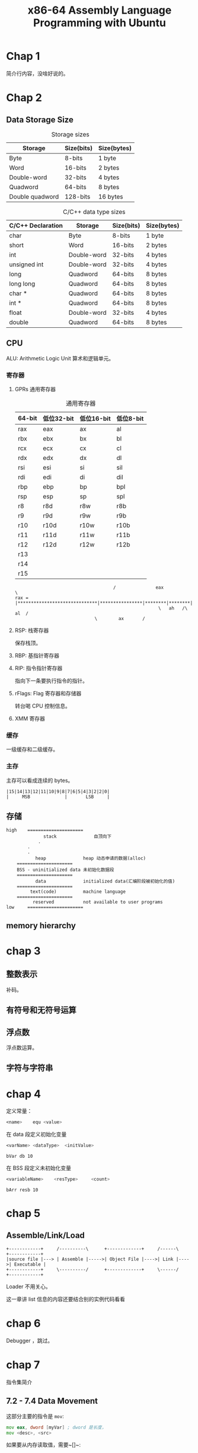 #+TITLE: x86-64 Assembly Language Programming with Ubuntu
#+OPTIONS: ^:nil
* Chap 1
简介行内容，没啥好说的。
* Chap 2
** Data Storage Size
#+CAPTION: Storage sizes
| Storage         | Size(bits) | Size(bytes) |
|-----------------+------------+-------------|
| Byte            | 8-bits     | 1 byte      |
| Word            | 16-bits    | 2 bytes     |
| Double-word     | 32-bits    | 4 bytes     |
| Quadword        | 64-bits    | 8 bytes     |
| Double quadword | 128-bits   | 16 bytes    |

#+CAPTION: C/C++ data type sizes
| C/C++ Declaration | Storage     | Size(bits) | Size(bytes) |
|-------------------+-------------+------------+-------------|
| char              | Byte        | 8-bits     | 1 byte      |
| short             | Word        | 16-bits    | 2 bytes     |
| int               | Double-word | 32-bits    | 4 bytes     |
| unsigned int      | Double-word | 32-bits    | 4 bytes     |
| long              | Quadword    | 64-bits    | 8 bytes     |
| long long         | Quadword    | 64-bits    | 8 bytes     |
| char *            | Quadword    | 64-bits    | 8 bytes     |
| int *             | Quadword    | 64-bits    | 8 bytes     |
| float             | Double-word | 32-bits    | 4 bytes     |
| double            | Quadword    | 64-bits    | 8 bytes     |

** CPU

ALU: Arithmetic Logic Unit 算术和逻辑单元。

*** 寄存器

**** GPRs 通用寄存器
#+CAPTION: 通用寄存器
| 64-bit | 低位32-bit | 低位16-bit | 低位8-bit |
|--------+------------+------------+-----------|
| rax    | eax        | ax         | al        |
| rbx    | ebx        | bx         | bl        |
| rcx    | ecx        | cx         | cl        |
| rdx    | edx        | dx         | dl        |
| rsi    | esi        | si         | sil       |
| rdi    | edi        | di         | dil       |
| rbp    | ebp        | bp         | bpl       |
| rsp    | esp        | sp         | spl       |
| r8     | r8d        | r8w        | r8b       |
| r9     | r9d        | r9w        | r9b       |
| r10    | r10d       | r10w       | r10b      |
| r11    | r11d       | r11w       | r11b      |
| r12    | r12d       | r12w       | r12b      |
| r13    |            |            |           |
| r14    |            |            |           |
| r15    |            |            |           |

#+CAPTION: rax 可视化
#+BEGIN_EXAMPLE
                                     /               eax                \
rax = |******************************|****************|********|********|
                                                      \   ah   /\   al  /
						      \        ax       /
#+END_EXAMPLE

**** RSP: 栈寄存器
保存栈顶。

**** RBP: 基指针寄存器

**** RIP: 指令指针寄存器
指向下一条要执行指令的指针。

**** rFlags: Flag 寄存器和存储器
转台喝 CPU 控制信息。

**** XMM 寄存器

*** 缓存
一级缓存和二级缓存。
*** 主存
主存可以看成连续的 bytes。

#+CAPTION: 小存储 2byte 实例
#+BEGIN_EXAMPLE
|15|14|13|12|11|10|9|8|7|6|5|4|3|2|2|0|
|     MSB             |       LSB     |
#+END_EXAMPLE
** 存储
#+CAPTION: 程序内存
#+BEGIN_EXAMPLE
high    =====================
              stack              自顶向下
	        .
		.
		.
	       heap              heap 动态申请的数据(alloc)
	=====================
	BSS - uninitialized data 未初始化数据段
	=====================
	       data              initialized data(汇编阶段被初始化的值)
	=====================
	     text(code)          machine language
	=====================
	      reserved           not available to user programs
low 	=====================
#+END_EXAMPLE
** memory hierarchy
* chap 3
** 整数表示
补码。
** 有符号和无符号运算
** 浮点数
浮点数运算。
** 字符与字符串
* chap 4
定义常量：
#+BEGIN_SRC asm
  <name>	equ	<value>
#+END_SRC

在 data 段定义初始化变量
#+BEGIN_SRC asm
  <varName>	<dataType>	<initValue>
#+END_SRC
#+CAPTION: data 段定义
#+BEGIN_EXAMPLE
bVar db 10
#+END_EXAMPLE

在 BSS 段定义未初始化变量
#+BEGIN_SRC asm
  <variableName>    <resType>     <count>
#+END_SRC
#+CAPTION: 在 BSS 段定义 array
#+BEGIN_EXAMPLE
bArr resb 10
#+END_EXAMPLE
* chap 5
** Assemble/Link/Load

#+BEGIN_EXAMPLE
+------------+     /----------\      +-------------+     /------\     +------------+
|source file |---> | Assemble |----->| Object File |---->| Link |---->| Executable |
+------------+     \----------/      +-------------+     \------/     +------------+
#+END_EXAMPLE
Loader 不用关心。

这一章讲 list 信息的内容还要结合别的实例代码看看
* chap 6
Debugger ，跳过。
* chap 7
指令集简介
** 7.2 - 7.4 Data Movement
这部分主要的指令是 ~mov~:
#+BEGIN_SRC asm
  mov eax, dword [myVar] ; dword 是长度，
  mov <desc>, <src>	
#+END_SRC
如果要从内存读取值，需要~[]~:
#+BEGIN_SRC asm
  mov rax, qword [var1] ; 将 var1 的值读到 rax
  mov rax, var1         ; 将 var1 的地址读到 rax	  
#+END_SRC
读内存地址有另外一个指令：
#+BEGIN_SRC asm
  lea <reg64>, <mem>
#+END_SRC
最后是一些涉及转换的内容，比如从 quadword 读一个 byte 到另外一个寄存器。
从大到小的转换要小心截断。
#+CAPTION: 截断示例
#+BEGIN_SRC asm
  mov rax, 500
  mov byte [bVal], al	
#+END_SRC

从小到大的转换主要是要区分有符号和无符号，无符号填0即可，有符号需要根据符号选择填0或者填1.
** 7.5 Integer Arithmetic Instructions
#+BEGIN_SRC asm
  add <dest>, <src> ; <dest> = <dest> + <src>
  inc <operand>	  
#+END_SRC
两边长度要对齐。

特殊情况是进位：
#+BEGIN_SRC asm
  adc <dest>, <src> ; <dest> = <dest> + <src> + <carryBit>
#+END_SRC

carryBit 放在 rFlag 寄存器里面。

减法与加法类似，不过我不知道如果减出负数来怎么办我并不知道。

无符号乘法的独特之处是，其中一个乘数在哪个寄存器里面，是根据另一个乘数的长度决定的，总的来说，都在 A 系列的寄存器里面。

#+BEGIN_SRC asm
  mul <op8>  ; ax = al * <src>
  mul <op16> ; dx:ax = ax * <src>
  mul <op32> ; edx:eax = eax * <src>
  mul <op64> ; rdx:rax = rax * <src>
#+END_SRC

有符号乘法可以像无符号乘法一样，就一个乘数。但是也可以加上 <desc>.

除法没有深入，商和余数会放在不同的寄存器，也是会根据除数的长度有变化。
** 7.6 逻辑运算
~xor~, ~and~, ~or~ 都不能是内存，dest 也不能是 imm。

~not~ 的 operand 也不能是 imm.

逻辑左移/右移 ~shl~ / ~shr~ 没啥很特别的，就是记住，左移是乘2，右移是除2.

但是算术左移感觉跟逻辑左移没有区别，右移有个重要的点是：要保持符号位不变。

rotate 这个运算我就不知道它实际有什么作用。
** 7.7 控制语句
最基本的是 label ，和无条件跳转。
#+BEGIN_SRC asm
  jump <lable>
  
<label>:
  xxx
  xxx
#+END_SRC

然后是 condition jmp 指令，它有两部分：compare 部分会把比较结果放在 rFlag 寄存器里面，
然后 condition jmp 跳转到对应的 label。
#+BEGIN_SRC
  cmp eax, 3 ; compare eax with 3
  je <label> ; if <op1> == <op2>, jump to <label>
#+END_SRC

循环可以用 condition jump 实现。但是可以用 ~loop~:
#+BEGIN_SRC
  loop <label>
  ;;
  dec rcx
  cmp rcx, 0
  jne <label>
#+END_SRC

简而言之，~loop~ 固定使用 rcx 递减实现了条件跳转。
* chap 8
register mode, imm mode 都没有什么可以说的，memory mode 会有点麻烦，
因为会有取值和取地址的区别。

列表取值需要注意，前进的步长需要由列表 size 调整。

#+CAPTION: Size and step 
| Size        | Size(bytes) |
|-------------+-------------|
| byte        |           1 |
| word        |           2 |
| double-word |           4 |
| quadword    |           8 |
* chao 9
